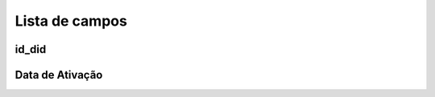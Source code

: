 .. _didUse-menu-list:

***************
Lista de campos
***************



.. _didUse-id_did:

id_did
""""""





.. _didUse-reservationdate:

Data de Ativação
"""""""""""""""




